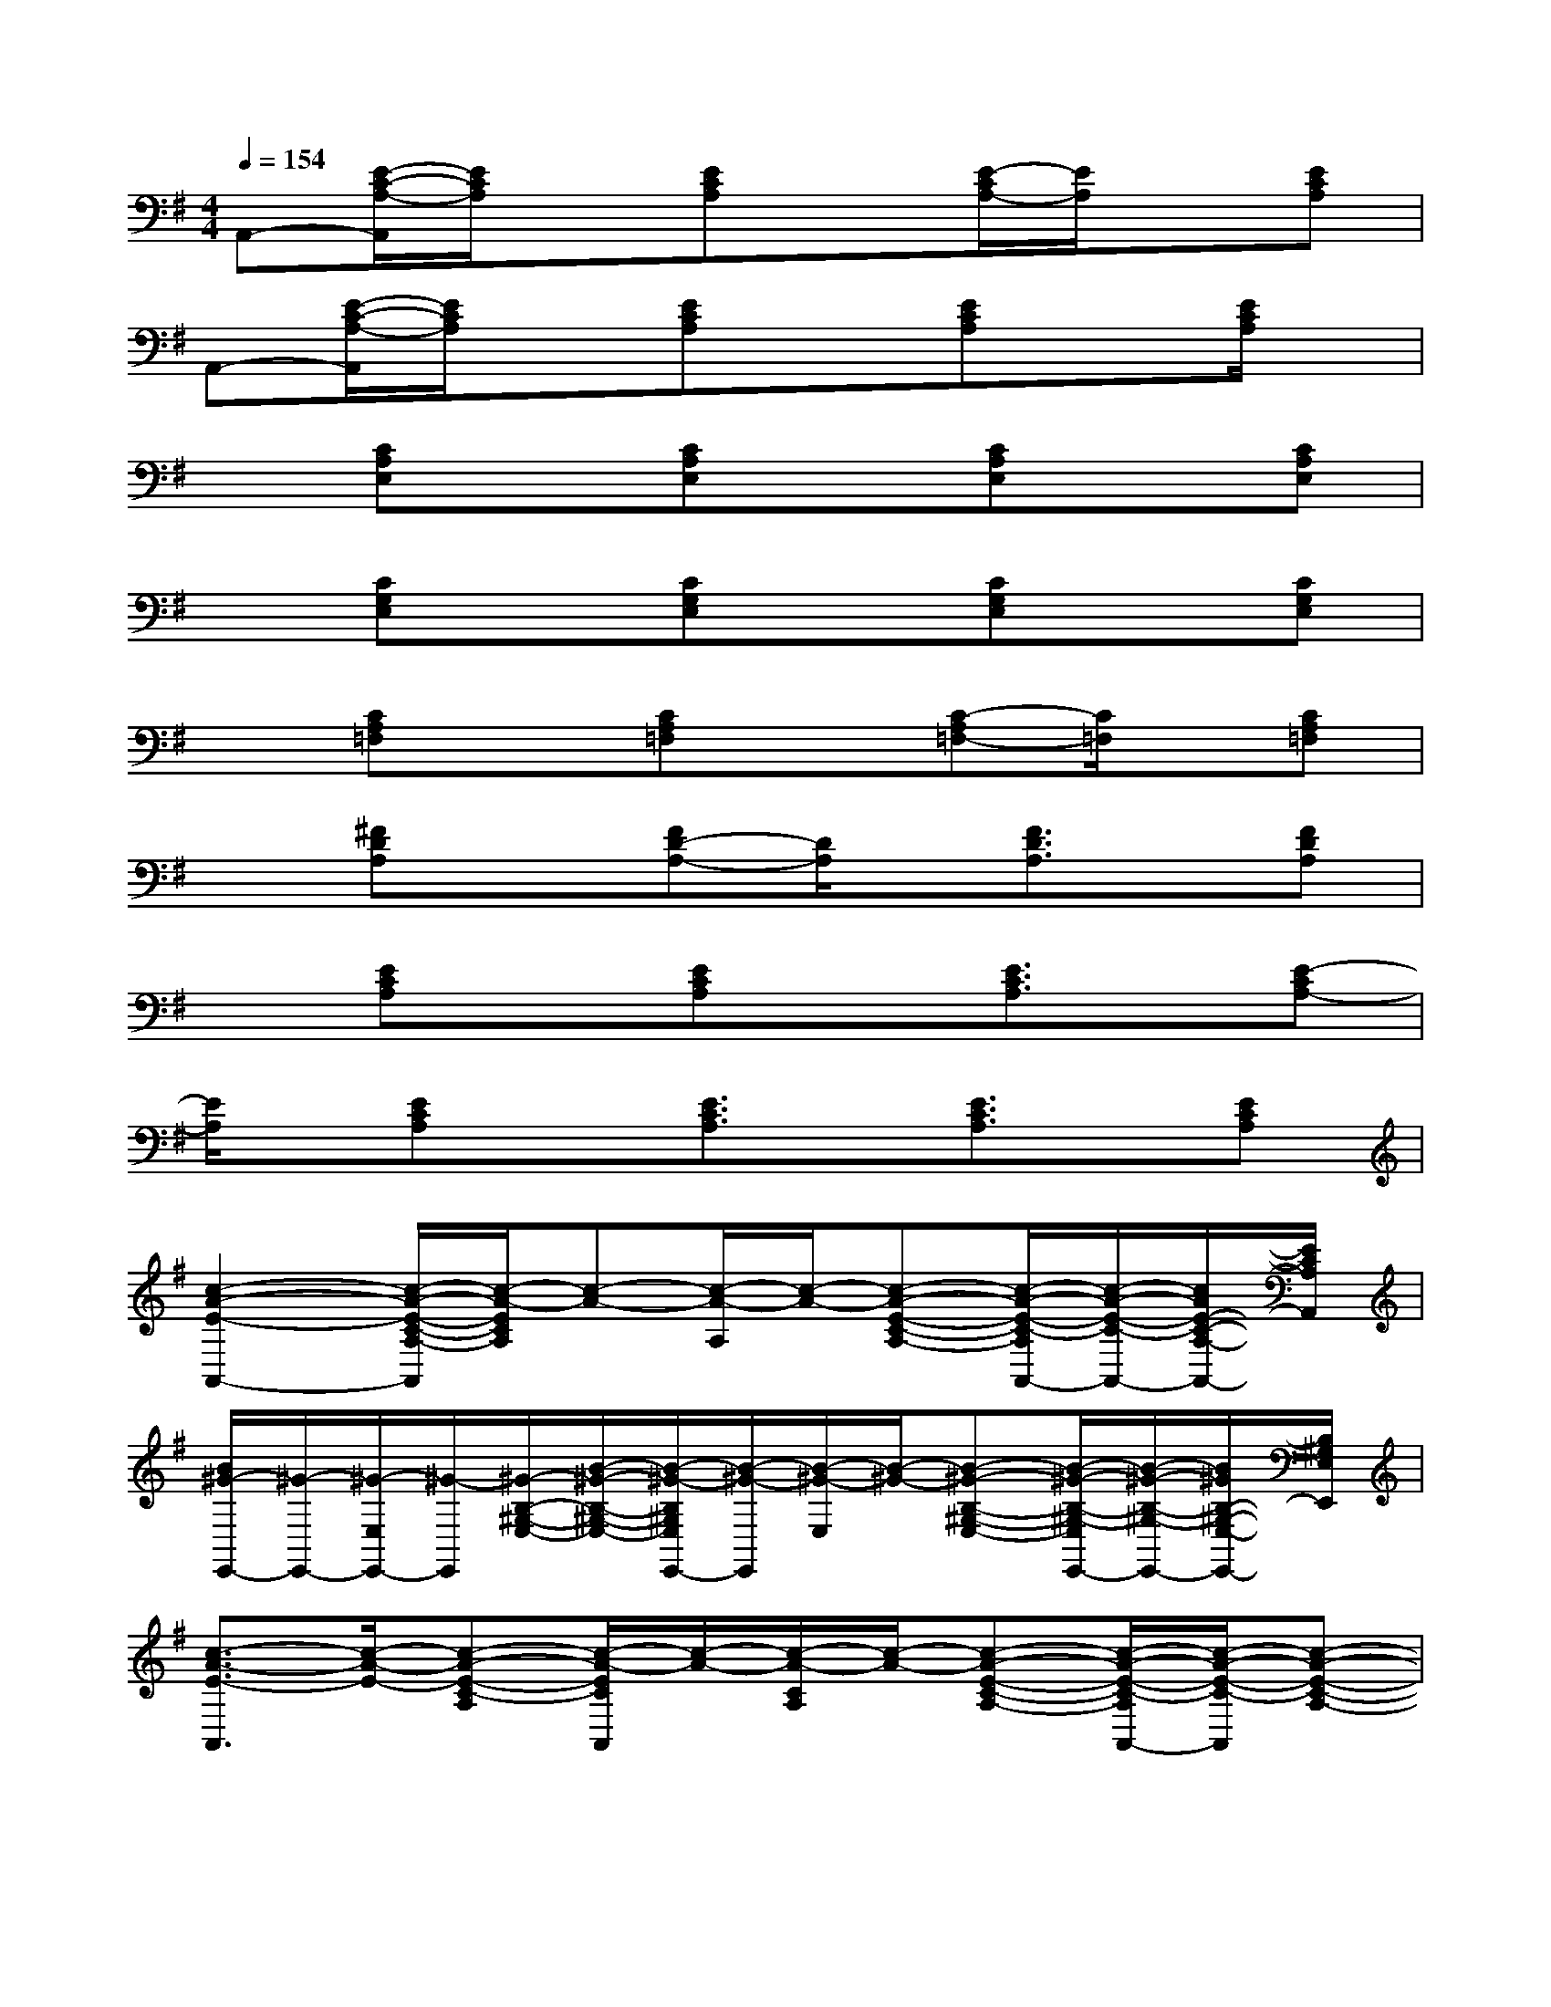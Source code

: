 X:1
T:
M:4/4
L:1/8
Q:1/4=154
K:G%1sharps
V:1
A,,-[E/2-C/2-A,/2-A,,/2][E/2C/2A,/2]x[ECA,]x[E/2-C/2A,/2-][E/2A,/2]x[ECA,]|
A,,-[E/2-C/2-A,/2-A,,/2][E/2C/2A,/2]x[ECA,]x[ECA,]x[E/2C/2A,/2]x/2|
x[CA,E,]x[CA,E,]x[CA,E,]x[CA,E,]|
x[CG,E,]x[CG,E,]x[CG,E,]x[CG,E,]|
x[CA,=F,]x[CA,=F,]x[C-A,=F,-][C/2=F,/2]x/2[CA,=F,]|
x[^FDA,]x[FD-A,-][D/2A,/2]x/2[F3/2D3/2A,3/2]x/2[FDA,]|
x[ECA,]x[ECA,]x[E3/2C3/2A,3/2]x/2[E-CA,-]|
[E/2A,/2]x/2[ECA,]x[E3/2C3/2A,3/2]x/2[E3/2C3/2A,3/2]x/2[ECA,]|
[c2-A2-E2-A,,2-][c/2-A/2-E/2-C/2-A,/2-A,,/2][c/2-A/2-E/2C/2A,/2][c-A-][c/2-A/2-A,/2][c/2-A/2-][c-A-E-C-A,-][c/2-A/2-E/2-C/2-A,/2A,,/2-][c/2-A/2-E/2-C/2-A,,/2-][c/2A/2E/2-C/2-A,/2-A,,/2-][E/2C/2A,/2A,,/2]|
[B/2^G/2-E,,/2-][^G/2-E,,/2-][^G/2-E,/2E,,/2-][^G/2-E,,/2][^G/2-B,/2-^G,/2-E,/2-][B/2-^G/2-B,/2-^G,/2-E,/2-][B/2-^G/2-B,/2^G,/2E,/2E,,/2-][B/2-^G/2-E,,/2][B/2-^G/2-E,/2][B/2-^G/2-][B-^G-B,-^G,-E,-][B/2-^G/2-B,/2-^G,/2-E,/2E,,/2-][B/2-^G/2-B,/2-^G,/2-E,,/2-][B/2^G/2B,/2-^G,/2-E,/2-E,,/2-][B,/2^G,/2E,/2E,,/2]|
[c3/2-A3/2-E3/2-A,,3/2][c/2-A/2-E/2-][c-A-E-C-A,][c/2-A/2-E/2C/2A,,/2][c/2-A/2-][c/2-A/2-C/2A,/2][c/2-A/2-][c-A-E-C-A,-][c/2-A/2-E/2-C/2-A,/2A,,/2-][c/2-A/2-E/2-C/2-A,,/2][c-A-E-C-A,-]|
[c/2-A/2-E/2-C/2A,/2A,,/2-][c/2-A/2-E/2A,,/2][c-A-][c/2-A/2-E/2-C/2-A,/2][c/2-A/2-E/2-C/2-][c/2-A/2-E/2-C/2A,,/2-][c/2-A/2-E/2A,,/2][c/2-A/2-A,/2][c/2-A/2-][c-A-E-C-A,][c-A-E-C-A,,-][c/2A/2-E/2-C/2-A,/2-A,,/2][A/2E/2C/2A,/2-]|
[c/2-A/2-E/2A,/2A,,/2-][c-A-A,,][c/2-A/2-][c-A-E-C-A,][c/2-A/2-E/2-C/2A,,/2][c/2-A/2-E/2][c/2-A/2-A,/2][c/2-A/2-][c-A-E-C-A,][c-A-E-C-A,,-][c/2A/2E/2-C/2-A,/2-A,,/2-][E/2C/2A,/2A,,/2]|
[B3/2-^G3/2-E,,3/2][B/2-^G/2-][B-^G-B,-^G,-E,][B/2-^G/2-B,/2^G,/2E,,/2-][B/2-^G/2-E,,/2][B/2-^G/2-E,/2][B/2-^G/2-][B-^G-B,-^G,-E,][B-^G-B,-^G,-E,,-][B/2^G/2-B,/2^G,/2E,/2E,,/2-][^G/2E,,/2]|
[c-A-A,,][c/2-A/2-][c/2-A/2-][c-A-E-C-A,][c/2-A/2-E/2-C/2A,,/2-][c/2-A/2-E/2A,,/2][c/2-A/2-A,/2][c/2-A/2-][c-A-E-C-A,][c-A-E-C-A,,][c-A-E-CA,]|
[c/2-A/2-E/2A,,/2-][c-A-A,,][c/2-A/2-][c/2-A/2-E/2-D/2A,/2-][c/2-A/2-E/2-A,/2][c-A-E-][c/2-A/2-E/2D/2-][c/2-A/2-D/2-][c/2-A/2-D/2C/2-][c/2-A/2-C/2][c-A-A,][cA=G,]